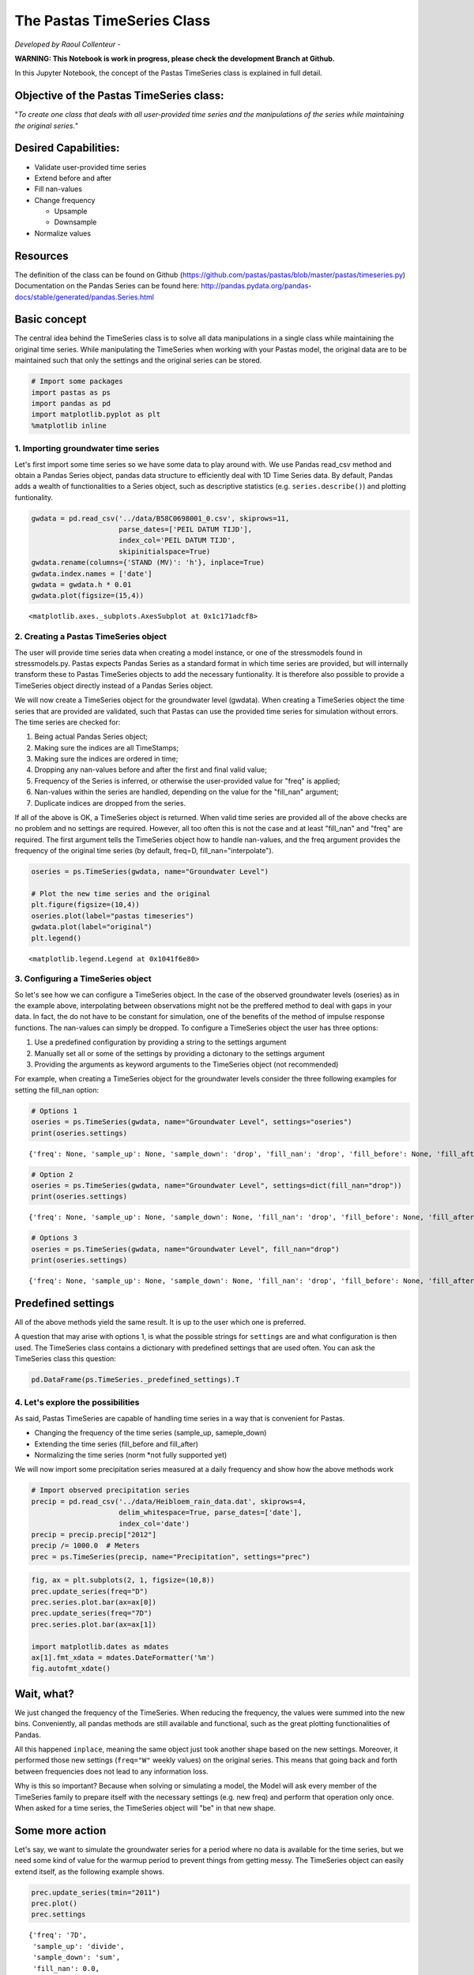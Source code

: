
.. raw:: html

   <figure>

.. raw:: html

   </figure>

The Pastas TimeSeries Class
===========================

*Developed by Raoul Collenteur* -

**WARNING: This Notebook is work in progress, please check the
development Branch at Github.**

In this Jupyter Notebook, the concept of the Pastas TimeSeries class is
explained in full detail.

Objective of the Pastas TimeSeries class:
~~~~~~~~~~~~~~~~~~~~~~~~~~~~~~~~~~~~~~~~~

"*To create one class that deals with all user-provided time series and
the manipulations of the series while maintaining the original series.*"

Desired Capabilities:
~~~~~~~~~~~~~~~~~~~~~

-  Validate user-provided time series
-  Extend before and after
-  Fill nan-values
-  Change frequency

   -  Upsample
   -  Downsample

-  Normalize values

Resources
~~~~~~~~~

The definition of the class can be found on Github
(https://github.com/pastas/pastas/blob/master/pastas/timeseries.py)
Documentation on the Pandas Series can be found here:
http://pandas.pydata.org/pandas-docs/stable/generated/pandas.Series.html

Basic concept
~~~~~~~~~~~~~

The central idea behind the TimeSeries class is to solve all data
manipulations in a single class while maintaining the original time
series. While manipulating the TimeSeries when working with your Pastas
model, the original data are to be maintained such that only the
settings and the original series can be stored.

.. code:: ipython3

    # Import some packages
    import pastas as ps
    import pandas as pd
    import matplotlib.pyplot as plt
    %matplotlib inline
    

1. Importing groundwater time series
------------------------------------

Let's first import some time series so we have some data to play around
with. We use Pandas read\_csv method and obtain a Pandas Series object,
pandas data structure to efficiently deal with 1D Time Series data. By
default, Pandas adds a wealth of functionalities to a Series object,
such as descriptive statistics (e.g. ``series.describe()``) and plotting
funtionality.

.. code:: ipython3

    gwdata = pd.read_csv('../data/B58C0698001_0.csv', skiprows=11,
                         parse_dates=['PEIL DATUM TIJD'],
                         index_col='PEIL DATUM TIJD',
                         skipinitialspace=True)
    gwdata.rename(columns={'STAND (MV)': 'h'}, inplace=True)
    gwdata.index.names = ['date']
    gwdata = gwdata.h * 0.01
    gwdata.plot(figsize=(15,4))




.. parsed-literal::

    <matplotlib.axes._subplots.AxesSubplot at 0x1c171adcf8>




.. image:: output_4_1.png


2. Creating a Pastas TimeSeries object
--------------------------------------

The user will provide time series data when creating a model instance,
or one of the stressmodels found in stressmodels.py. Pastas expects
Pandas Series as a standard format in which time series are provided,
but will internally transform these to Pastas TimeSeries objects to add
the necessary funtionality. It is therefore also possible to provide a
TimeSeries object directly instead of a Pandas Series object.

We will now create a TimeSeries object for the groundwater level
(gwdata). When creating a TimeSeries object the time series that are
provided are validated, such that Pastas can use the provided time
series for simulation without errors. The time series are checked for:

1. Being actual Pandas Series object;
2. Making sure the indices are all TimeStamps;
3. Making sure the indices are ordered in time;
4. Dropping any nan-values before and after the first and final valid
   value;
5. Frequency of the Series is inferred, or otherwise the user-provided
   value for "freq" is applied;
6. Nan-values within the series are handled, depending on the value for
   the "fill\_nan" argument;
7. Duplicate indices are dropped from the series.

If all of the above is OK, a TimeSeries object is returned. When valid
time series are provided all of the above checks are no problem and no
settings are required. However, all too often this is not the case and
at least "fill\_nan" and "freq" are required. The first argument tells
the TimeSeries object how to handle nan-values, and the freq argument
provides the frequency of the original time series (by default, freq=D,
fill\_nan="interpolate").

.. code:: ipython3

    oseries = ps.TimeSeries(gwdata, name="Groundwater Level")
    
    # Plot the new time series and the original
    plt.figure(figsize=(10,4))
    oseries.plot(label="pastas timeseries")
    gwdata.plot(label="original")
    plt.legend()




.. parsed-literal::

    <matplotlib.legend.Legend at 0x1041f6e80>




.. image:: output_6_1.png


3. Configuring a TimeSeries object
----------------------------------

So let's see how we can configure a TimeSeries object. In the case of
the observed groundwater levels (oseries) as in the example above,
interpolating between observations might not be the preffered method to
deal with gaps in your data. In fact, the do not have to be constant for
simulation, one of the benefits of the method of impulse response
functions. The nan-values can simply be dropped. To configure a
TimeSeries object the user has three options:

1. Use a predefined configuration by providing a string to the settings
   argument
2. Manually set all or some of the settings by providing a dictonary to
   the settings argument
3. Providing the arguments as keyword arguments to the TimeSeries object
   (not recommended)

For example, when creating a TimeSeries object for the groundwater
levels consider the three following examples for setting the fill\_nan
option:

.. code:: ipython3

    # Options 1
    oseries = ps.TimeSeries(gwdata, name="Groundwater Level", settings="oseries")
    print(oseries.settings)


.. parsed-literal::

    {'freq': None, 'sample_up': None, 'sample_down': 'drop', 'fill_nan': 'drop', 'fill_before': None, 'fill_after': None, 'tmin': Timestamp('1985-11-14 00:00:00'), 'tmax': Timestamp('2015-06-28 00:00:00'), 'norm': None, 'time_offset': Timedelta('0 days 00:00:00')}
    

.. code:: ipython3

    # Option 2
    oseries = ps.TimeSeries(gwdata, name="Groundwater Level", settings=dict(fill_nan="drop"))
    print(oseries.settings)


.. parsed-literal::

    {'freq': None, 'sample_up': None, 'sample_down': None, 'fill_nan': 'drop', 'fill_before': None, 'fill_after': None, 'tmin': Timestamp('1985-11-14 00:00:00'), 'tmax': Timestamp('2015-06-28 00:00:00'), 'norm': None, 'time_offset': Timedelta('0 days 00:00:00')}
    

.. code:: ipython3

    # Options 3
    oseries = ps.TimeSeries(gwdata, name="Groundwater Level", fill_nan="drop")
    print(oseries.settings)


.. parsed-literal::

    {'freq': None, 'sample_up': None, 'sample_down': None, 'fill_nan': 'drop', 'fill_before': None, 'fill_after': None, 'tmin': Timestamp('1985-11-14 00:00:00'), 'tmax': Timestamp('2015-06-28 00:00:00'), 'norm': None, 'time_offset': Timedelta('0 days 00:00:00')}
    

Predefined settings
~~~~~~~~~~~~~~~~~~~

All of the above methods yield the same result. It is up to the user
which one is preferred.

A question that may arise with options 1, is what the possible strings
for ``settings`` are and what configuration is then used. The TimeSeries
class contains a dictionary with predefined settings that are used
often. You can ask the TimeSeries class this question:

.. code:: ipython3

    pd.DataFrame(ps.TimeSeries._predefined_settings).T




.. raw:: html

    <div>
    <style scoped>
        .dataframe tbody tr th:only-of-type {
            vertical-align: middle;
        }
    
        .dataframe tbody tr th {
            vertical-align: top;
        }
    
        .dataframe thead th {
            text-align: right;
        }
    </style>
    <table border="1" class="dataframe">
      <thead>
        <tr style="text-align: right;">
          <th></th>
          <th>fill_after</th>
          <th>fill_before</th>
          <th>fill_nan</th>
          <th>sample_down</th>
          <th>sample_up</th>
        </tr>
      </thead>
      <tbody>
        <tr>
          <th>oseries</th>
          <td>NaN</td>
          <td>NaN</td>
          <td>drop</td>
          <td>drop</td>
          <td>NaN</td>
        </tr>
        <tr>
          <th>prec</th>
          <td>mean</td>
          <td>mean</td>
          <td>0</td>
          <td>sum</td>
          <td>divide</td>
        </tr>
        <tr>
          <th>evap</th>
          <td>mean</td>
          <td>mean</td>
          <td>interpolate</td>
          <td>sum</td>
          <td>divide</td>
        </tr>
        <tr>
          <th>well</th>
          <td>0</td>
          <td>0</td>
          <td>0</td>
          <td>sum</td>
          <td>divide</td>
        </tr>
        <tr>
          <th>waterlevel</th>
          <td>mean</td>
          <td>mean</td>
          <td>interpolate</td>
          <td>mean</td>
          <td>interpolate</td>
        </tr>
        <tr>
          <th>level</th>
          <td>mean</td>
          <td>mean</td>
          <td>interpolate</td>
          <td>mean</td>
          <td>interpolate</td>
        </tr>
        <tr>
          <th>flux</th>
          <td>mean</td>
          <td>mean</td>
          <td>0</td>
          <td>mean</td>
          <td>bfill</td>
        </tr>
        <tr>
          <th>quantity</th>
          <td>mean</td>
          <td>mean</td>
          <td>0</td>
          <td>sum</td>
          <td>divide</td>
        </tr>
      </tbody>
    </table>
    </div>



4. Let's explore the possibilities
----------------------------------

As said, Pastas TimeSeries are capable of handling time series in a way
that is convenient for Pastas.

-  Changing the frequency of the time series (sample\_up, sameple\_down)
-  Extending the time series (fill\_before and fill\_after)
-  Normalizing the time series (norm \*not fully supported yet)

We will now import some precipitation series measured at a daily
frequency and show how the above methods work

.. code:: ipython3

    # Import observed precipitation series
    precip = pd.read_csv('../data/Heibloem_rain_data.dat', skiprows=4, 
                         delim_whitespace=True, parse_dates=['date'], 
                         index_col='date')
    precip = precip.precip["2012"]
    precip /= 1000.0  # Meters
    prec = ps.TimeSeries(precip, name="Precipitation", settings="prec")

.. code:: ipython3

    fig, ax = plt.subplots(2, 1, figsize=(10,8))
    prec.update_series(freq="D")
    prec.series.plot.bar(ax=ax[0])
    prec.update_series(freq="7D")
    prec.series.plot.bar(ax=ax[1])
    
    import matplotlib.dates as mdates
    ax[1].fmt_xdata = mdates.DateFormatter('%m')
    fig.autofmt_xdate()



.. image:: output_15_0.png


Wait, what?
~~~~~~~~~~~

We just changed the frequency of the TimeSeries. When reducing the
frequency, the values were summed into the new bins. Conveniently, all
pandas methods are still available and functional, such as the great
plotting functionalities of Pandas.

All this happened ``inplace``, meaning the same object just took another
shape based on the new settings. Moreover, it performed those new
settings (``freq="W"`` weekly values) on the original series. This means
that going back and forth between frequencies does not lead to any
information loss.

Why is this so important? Because when solving or simulating a model,
the Model will ask every member of the TimeSeries family to prepare
itself with the necessary settings (e.g. new freq) and perform that
operation only once. When asked for a time series, the TimeSeries object
will "be" in that new shape.

Some more action
~~~~~~~~~~~~~~~~

Let's say, we want to simulate the groundwater series for a period where
no data is available for the time series, but we need some kind of value
for the warmup period to prevent things from getting messy. The
TimeSeries object can easily extend itself, as the following example
shows.

.. code:: ipython3

    prec.update_series(tmin="2011")
    prec.plot()
    prec.settings




.. parsed-literal::

    {'freq': '7D',
     'sample_up': 'divide',
     'sample_down': 'sum',
     'fill_nan': 0.0,
     'fill_before': 'mean',
     'fill_after': 'mean',
     'tmin': Timestamp('2011-01-01 00:00:00'),
     'tmax': Timestamp('2012-12-31 00:00:00'),
     'norm': None,
     'time_offset': Timedelta('0 days 00:00:00')}




.. image:: output_17_1.png


5. Exporting the TimeSeries
---------------------------

When done, we might want to store the TimeSeries object for later use. A
``dump`` method is built-in to export the original time series to a json
format, along with its current settings and name. This way the original
data is maintained and can easily be recreated from a json file.

.. code:: ipython3

    data = prec.dump()
    print(data.keys())


.. parsed-literal::

    dict_keys(['series', 'name', 'settings', 'metadata', 'freq_original'])
    

.. code:: ipython3

    # Tadaa, we have our extended time series in weekly frequency back!
    ts = ps.TimeSeries(**data)
    ts.plot()



.. image:: output_20_0.png


